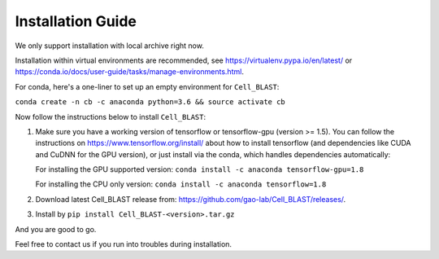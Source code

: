 .. _install:

Installation Guide
==================

We only support installation with local archive right now.

Installation within virtual environments are recommended, see
https://virtualenv.pypa.io/en/latest/ or
https://conda.io/docs/user-guide/tasks/manage-environments.html.

For conda, here's a one-liner to set up an empty environment
for ``Cell_BLAST``:

``conda create -n cb -c anaconda python=3.6 && source activate cb``

Now follow the instructions below to install ``Cell_BLAST``:

1. Make sure you have a working version of tensorflow or tensorflow-gpu
   (version >= 1.5). You can follow the instructions on
   https://www.tensorflow.org/install/ about how to install tensorflow
   (and dependencies like CUDA and CuDNN for the GPU version), or just install
   via the conda, which handles dependencies automatically:

   For installing the GPU supported version:
   ``conda install -c anaconda tensorflow-gpu=1.8``

   For installing the CPU only version:
   ``conda install -c anaconda tensorflow=1.8``

2. Download latest Cell_BLAST release from:
   https://github.com/gao-lab/Cell_BLAST/releases/.

3. Install by ``pip install Cell_BLAST-<version>.tar.gz``

And you are good to go.

Feel free to contact us if you run into troubles during installation.
